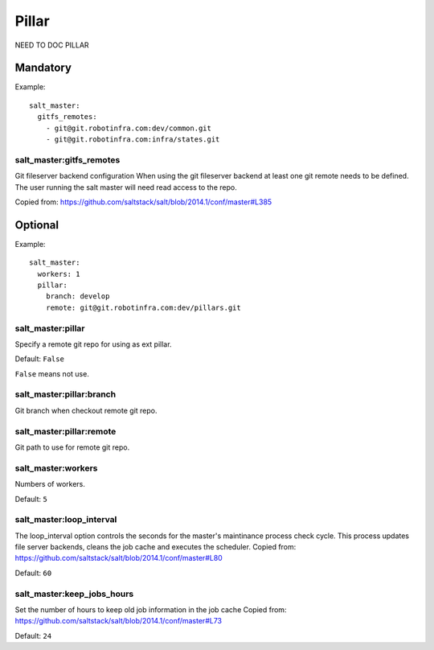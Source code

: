 Pillar
======

NEED TO DOC PILLAR

Mandatory
---------

Example::

    salt_master:
      gitfs_remotes:
        - git@git.robotinfra.com:dev/common.git
        - git@git.robotinfra.com:infra/states.git

salt_master:gitfs_remotes
~~~~~~~~~~~~~~~~~~~~~~~~~

Git fileserver backend configuration
When using the git fileserver backend at least one git remote needs to be
defined. The user running the salt master will need read access to the repo.

Copied from: https://github.com/saltstack/salt/blob/2014.1/conf/master#L385

Optional
--------

Example::

    salt_master:
      workers: 1
      pillar:
        branch: develop
        remote: git@git.robotinfra.com:dev/pillars.git

salt_master:pillar
~~~~~~~~~~~~~~~~~~

Specify a remote git repo for using as ext pillar.

Default: ``False``

``False`` means not use.

salt_master:pillar:branch
~~~~~~~~~~~~~~~~~~~~~~~~~

Git branch when checkout remote git repo.

salt_master:pillar:remote
~~~~~~~~~~~~~~~~~~~~~~~~~

Git path to use for remote git repo.

salt_master:workers
~~~~~~~~~~~~~~~~~~~

Numbers of workers.

Default: ``5``

salt_master:loop_interval
~~~~~~~~~~~~~~~~~~~~~~~~~

The loop_interval option controls the seconds for the master's maintinance
process check cycle. This process updates file server backends, cleans the
job cache and executes the scheduler.
Copied from:
https://github.com/saltstack/salt/blob/2014.1/conf/master#L80

Default: ``60``

salt_master:keep_jobs_hours
~~~~~~~~~~~~~~~~~~~~~~~~~~~

Set the number of hours to keep old job information in the job cache
Copied from:
https://github.com/saltstack/salt/blob/2014.1/conf/master#L73

Default: ``24``
